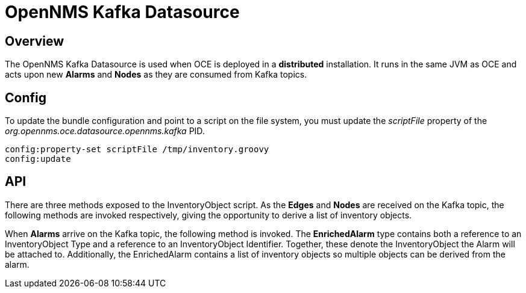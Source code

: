 = OpenNMS Kafka Datasource
:imagesdir: ../assets/images

== Overview

The OpenNMS Kafka Datasource is used when OCE is deployed in a *distributed* installation. It runs in the same JVM as OCE and acts upon new *Alarms* and *Nodes* as they are consumed from Kafka topics.

== Config

To update the bundle configuration and point to a script on the file system, you must update the _scriptFile_ property of the _org.opennms.oce.datasource.opennms.kafka_ PID.

```config:edit org.opennms.oce.datasource.opennms.kafka
config:property-set scriptFile /tmp/inventory.groovy
config:update
```

== API

There are three methods exposed to the InventoryObject script. As the *Edges* and  *Nodes* are received on the Kafka topic, the following methods are invoked respectively, giving the opportunity to derive a list of inventory objects.

```InventoryObjects edgeToInventory(TopologyEdge edge)
```

```List<InventoryObject> toInventoryObjects(OpennmsModelProtos.Node node)
```

When *Alarms* arrive on the Kafka topic, the following method is invoked. The *EnrichedAlarm* type contains both a reference to an InventoryObject Type and a reference to an InventoryObject Identifier. Together, these denote the InventoryObject the Alarm will be attached to.
Additionally, the EnrichedAlarm contains a list of inventory objects so multiple objects can be derived from the alarm.

```EnrichedAlarm enrichAlarm(OpennmsModelProtos.Alarm alarm)
```
